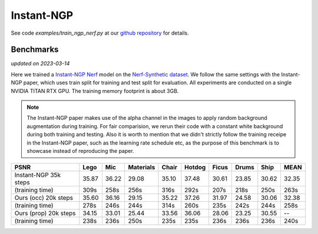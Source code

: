.. _`Instant-NGP Example`:

Instant-NGP
====================

See code `examples/train_ngp_nerf.py` at our `github repository`_ for details.

Benchmarks
------------
*updated on 2023-03-14*

Here we trained a `Instant-NGP Nerf`_ model on the `Nerf-Synthetic dataset`_. We follow the same
settings with the Instant-NGP paper, which uses train split for training and test split for
evaluation. All experiments are conducted on a single NVIDIA TITAN RTX GPU. The training
memory footprint is about 3GB.

.. note::
    
    The Instant-NGP paper makes use of the alpha channel in the images to apply random background
    augmentation during training. For fair comparision, we rerun their code with a constant white
    background during both training and testing. Also it is worth to mention that we didn't strictly
    follow the training receipe in the Instant-NGP paper, such as the learning rate schedule etc, as
    the purpose of this benchmark is to showcase instead of reproducing the paper.

+-----------------------+-------+-------+---------+-------+-------+-------+-------+-------+-------+
| PSNR                  | Lego  | Mic   |Materials| Chair |Hotdog | Ficus | Drums | Ship  | MEAN  |
|                       |       |       |         |       |       |       |       |       |       |
+=======================+=======+=======+=========+=======+=======+=======+=======+=======+=======+
|Instant-NGP 35k steps  | 35.87 | 36.22 | 29.08   | 35.10 | 37.48 | 30.61 | 23.85 | 30.62 | 32.35 |
+-----------------------+-------+-------+---------+-------+-------+-------+-------+-------+-------+
|(training time)        | 309s  | 258s  | 256s    | 316s  | 292s  | 207s  | 218s  | 250s  | 263s  |
+-----------------------+-------+-------+---------+-------+-------+-------+-------+-------+-------+
|Ours (occ) 20k steps   | 35.60 | 36.16 | 29.15   | 35.22 | 37.26 | 31.97 | 24.58 | 30.06 | 32.38 |
+-----------------------+-------+-------+---------+-------+-------+-------+-------+-------+-------+
|(training time)        | 278s  | 246s  | 244s    | 314s  | 260s  | 235s  | 242s  | 244s  | 258s  |
+-----------------------+-------+-------+---------+-------+-------+-------+-------+-------+-------+
|Ours (prop) 20k steps  | 34.15 | 33.01 | 25.44   | 33.56 | 36.06 | 28.06 | 23.25 | 30.55 | --    |
+-----------------------+-------+-------+---------+-------+-------+-------+-------+-------+-------+
|(training time)        | 238s  | 236s  | 250s    | 235s  | 235s  | 236s  | 236s  | 236s  | 240s  |
+-----------------------+-------+-------+---------+-------+-------+-------+-------+-------+-------+

.. _`Instant-NGP Nerf`: https://github.com/NVlabs/instant-ngp/tree/51e4107edf48338e9ab0316d56a222e0adf87143
.. _`github repository`: https://github.com/KAIR-BAIR/nerfacc/tree/76c0f9817da4c9c8b5ccf827eb069ee2ce854b75
.. _`Nerf-Synthetic dataset`: https://drive.google.com/drive/folders/1JDdLGDruGNXWnM1eqY1FNL9PlStjaKWi
